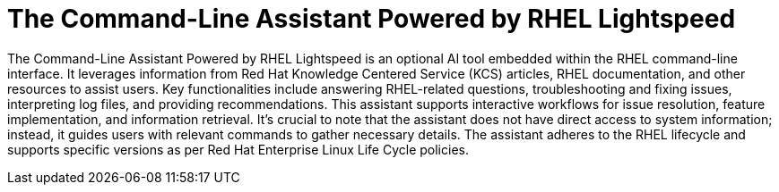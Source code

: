 #  The Command-Line Assistant Powered by RHEL Lightspeed

The Command-Line Assistant Powered by RHEL Lightspeed is an optional AI tool embedded within the RHEL command-line interface. It leverages information from Red Hat Knowledge Centered Service (KCS) articles, RHEL documentation, and other resources to assist users. Key functionalities include answering RHEL-related questions, troubleshooting and fixing issues, interpreting log files, and providing recommendations. This assistant supports interactive workflows for issue resolution, feature implementation, and information retrieval. It's crucial to note that the assistant does not have direct access to system information; instead, it guides users with relevant commands to gather necessary details. The assistant adheres to the RHEL lifecycle and supports specific versions as per Red Hat Enterprise Linux Life Cycle policies.
